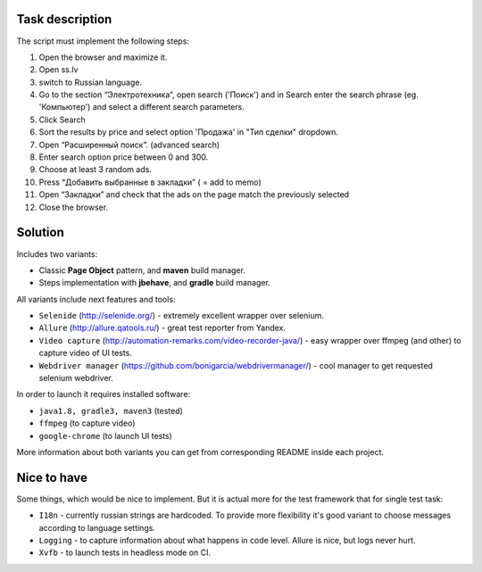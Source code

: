 ================
Task description
================

The script must implement the following steps:

1. Open the browser and maximize it.
2. Open  ss.lv
3. switch to Russian language.
4. Go to the section “Электротехника”, open search ('Поиск') and in Search enter the search phrase (eg. 'Компьютер') and select a different search parameters.
5. Click Search
6. Sort the results by price and select option 'Продажа' in "Тип сделки" dropdown.
7. Open “Расширенный поиск”. (advanced search)
8. Enter search option price between 0 and 300.
9. Choose at least 3 random ads.
10. Press “Добавить выбранные в закладки” ( = add to memo)
11. Open “Закладки” and check that the ads on the page match the previously selected
12. Close the browser.

========
Solution
========

Includes two variants:

- Classic **Page Object** pattern, and **maven** build manager.
- Steps implementation with **jbehave**, and **gradle** build manager.

All variants include next features and tools:

- ``Selenide`` (http://selenide.org/) - extremely excellent wrapper over selenium.
- ``Allure`` (http://allure.qatools.ru/) - great test reporter from Yandex.
- ``Video capture`` (http://automation-remarks.com/video-recorder-java/) - easy wrapper over ffmpeg (and other) to capture video of UI tests.
- ``Webdriver manager`` (https://github.com/bonigarcia/webdrivermanager/) - cool manager to get requested selenium webdriver.

In order to launch it requires installed software:

- ``java1.8, gradle3, maven3`` (tested)
- ``ffmpeg`` (to capture video)
- ``google-chrome`` (to launch UI tests)

More information about both variants you can get from corresponding README inside each project.

============
Nice to have
============

Some things, which would be nice to implement. But it is actual more for the test framework that for single test task:

- ``I18n`` - currently russian strings are hardcoded. To provide more flexibility it's good variant to choose messages according to language settings.
- ``Logging`` - to capture information about what happens in code level. Allure is nice, but logs never hurt.
- ``Xvfb`` - to launch tests in headless mode on CI.
